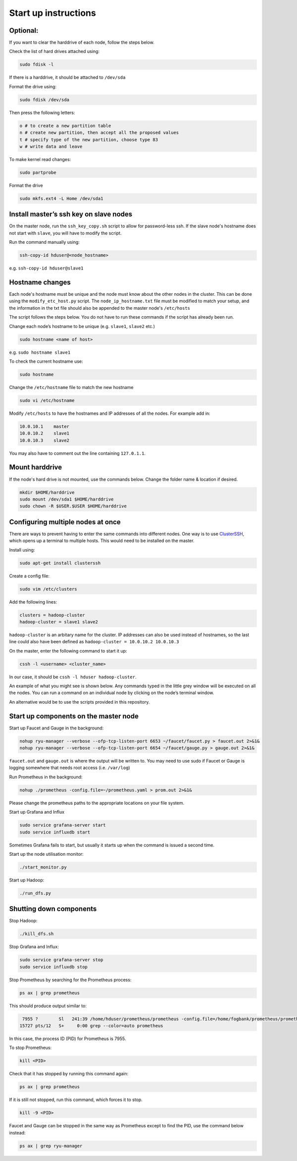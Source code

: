 =====================
Start up instructions
=====================

Optional:
---------
If you want to clear the harddrive of each node, follow the steps below.

Check the list of hard drives attached using: 

.. code:: bash

  sudo fdisk -l

If there is a harddrive, it should be attached to ``/dev/sda``

Format the drive using: 

.. code:: bash

  sudo fdisk /dev/sda

Then press the following letters:

.. code:: bash

  o # to create a new partition table
  n # create new partition, then accept all the proposed values
  t # specify type of the new partition, choose type 83
  w # write data and leave

To make kernel read changes:

.. code:: bash

  sudo partprobe 

Format the drive

.. code:: bash

  sudo mkfs.ext4 -L Home /dev/sda1

Install master’s ssh key on slave nodes
---------------------------------------
On the master node, run the ``ssh_key_copy.sh`` script to allow for password-less ssh. If the slave node's hostname does not start with ``slave``, you will have to modify the script.

Run the command manually using: 

.. code:: bash

  ssh-copy-id hduser@<node_hostname>

e.g. ``ssh-copy-id hduser@slave1``

Hostname changes
----------------
Each node's hostname must be unique and the node must know about the other nodes in the cluster. 
This can be done using the ``modify_etc_host.py`` script. The ``node_ip_hostname.txt`` file must be modified to match your setup, and the information in the txt file should also be appended to the master node's ``/etc/hosts``

The script follows the steps below. You do not have to run these commands if the script has already been run.

Change each node’s hostname to be unique (e.g. ``slave1``, ``slave2`` etc.)

.. code:: bash

  sudo hostname <name of host>

e.g. ``sudo hostname slave1``

To check the current hostname use:

.. code:: bash

  sudo hostname

Change the ``/etc/hostname`` file to match the new hostname

.. code:: bash

  sudo vi /etc/hostname

Modify ``/etc/hosts`` to have the hostnames and IP addresses of all the nodes. For example add in:

.. code:: bash

  10.0.10.1    master
  10.0.10.2    slave1
  10.0.10.3    slave2

You may also have to comment out the line containing ``127.0.1.1``.


Mount harddrive
----------------
If the node's hard drive is not mounted, use the commands below. Change the folder name & location if desired.

.. code:: bash

  mkdir $HOME/harddrive
  sudo mount /dev/sda1 $HOME/harddrive
  sudo chown -R $USER.$USER $HOME/harddrive

Configuring multiple nodes at once
----------------------------------
There are ways to prevent having to enter the same commands into different nodes. One way is to use `ClusterSSH <https://github.com/duncs/clusterssh>`_, which opens up a terminal to multiple hosts. This would need to be installed on the master. 

Install using:

.. code:: bash

  sudo apt-get install clusterssh

Create a config file:

.. code:: bash

  sudo vim /etc/clusters

Add the following lines:

.. code:: bash

  clusters = hadoop-cluster
  hadoop-cluster = slave1 slave2 

``hadoop-cluster`` is an arbitary name for the cluster. IP addresses can also be used instead of hostnames, so the last line could also have been defined as ``hadoop-cluster = 10.0.10.2 10.0.10.3``

On the master, enter the following command to start it up:

.. code:: bash

  cssh -l <username> <cluster_name>

In our case, it should be ``cssh -l hduser hadoop-cluster``.

An example of what you might see is shown below. Any commands typed in the little grey window will be executed on all the nodes. You can run a command on an individual node by clicking on the node’s terminal window. 

An alternative would be to use the scripts provided in this repository.

Start up components on the master node
--------------------------------------
Start up Faucet and Gauge in the background:

.. code:: bash

  nohup ryu-manager --verbose --ofp-tcp-listen-port 6653 ~/faucet/faucet.py > faucet.out 2>&1&
  nohup ryu-manager --verbose --ofp-tcp-listen-port 6654 ~/faucet/gauge.py > gauge.out 2>&1&

``faucet.out`` and ``gauge.out`` is where the output will be written to. You may need to use sudo if Faucet or Gauge is logging somewhere that needs root access (i.e. ``/var/log``)

Run Prometheus in the background:

.. code:: bash

  nohup ./prometheus -config.file=~/prometheus.yaml > prom.out 2>&1&

Please change the prometheus paths to the appropriate locations on your file system. 

Start up Grafana and Influx

.. code:: bash

  sudo service grafana-server start
  sudo service influxdb start

Sometimes Grafana fails to start, but usually it starts up when the command is issued a second time.

Start up the node utilisation monitor:

.. code:: bash
  
  ./start_monitor.py

Start up Hadoop:

.. code:: bash
  
  ./run_dfs.py

Shutting down components
-------------------------
Stop Hadoop:

.. code:: bash
  
  ./kill_dfs.sh

Stop Grafana and Influx:

.. code:: bash

  sudo service grafana-server stop
  sudo service influxdb stop

Stop Prometheus by searching for the Prometheus process:

.. code:: bash

  ps ax | grep prometheus

This should produce output similar to:

.. code:: bash

   7955 ?        Sl   241:39 /home/hduser/prometheus/prometheus -config.file=/home/fogbank/prometheus/prometheus.yml
  15727 pts/12   S+     0:00 grep --color=auto prometheus

In this case, the process ID (PID) for Prometheus is 7955. 

To stop Prometheus:

.. code:: bash

  kill <PID>

Check that it has stopped by running this command again:

.. code:: bash

  ps ax | grep prometheus

If it is still not stopped, run this command, which forces it to stop.

.. code:: bash

  kill -9 <PID>

Faucet and Gauge can be stopped in the same way as Prometheus except to find the PID, use the command below instead:

.. code:: bash

  ps ax | grep ryu-manager
